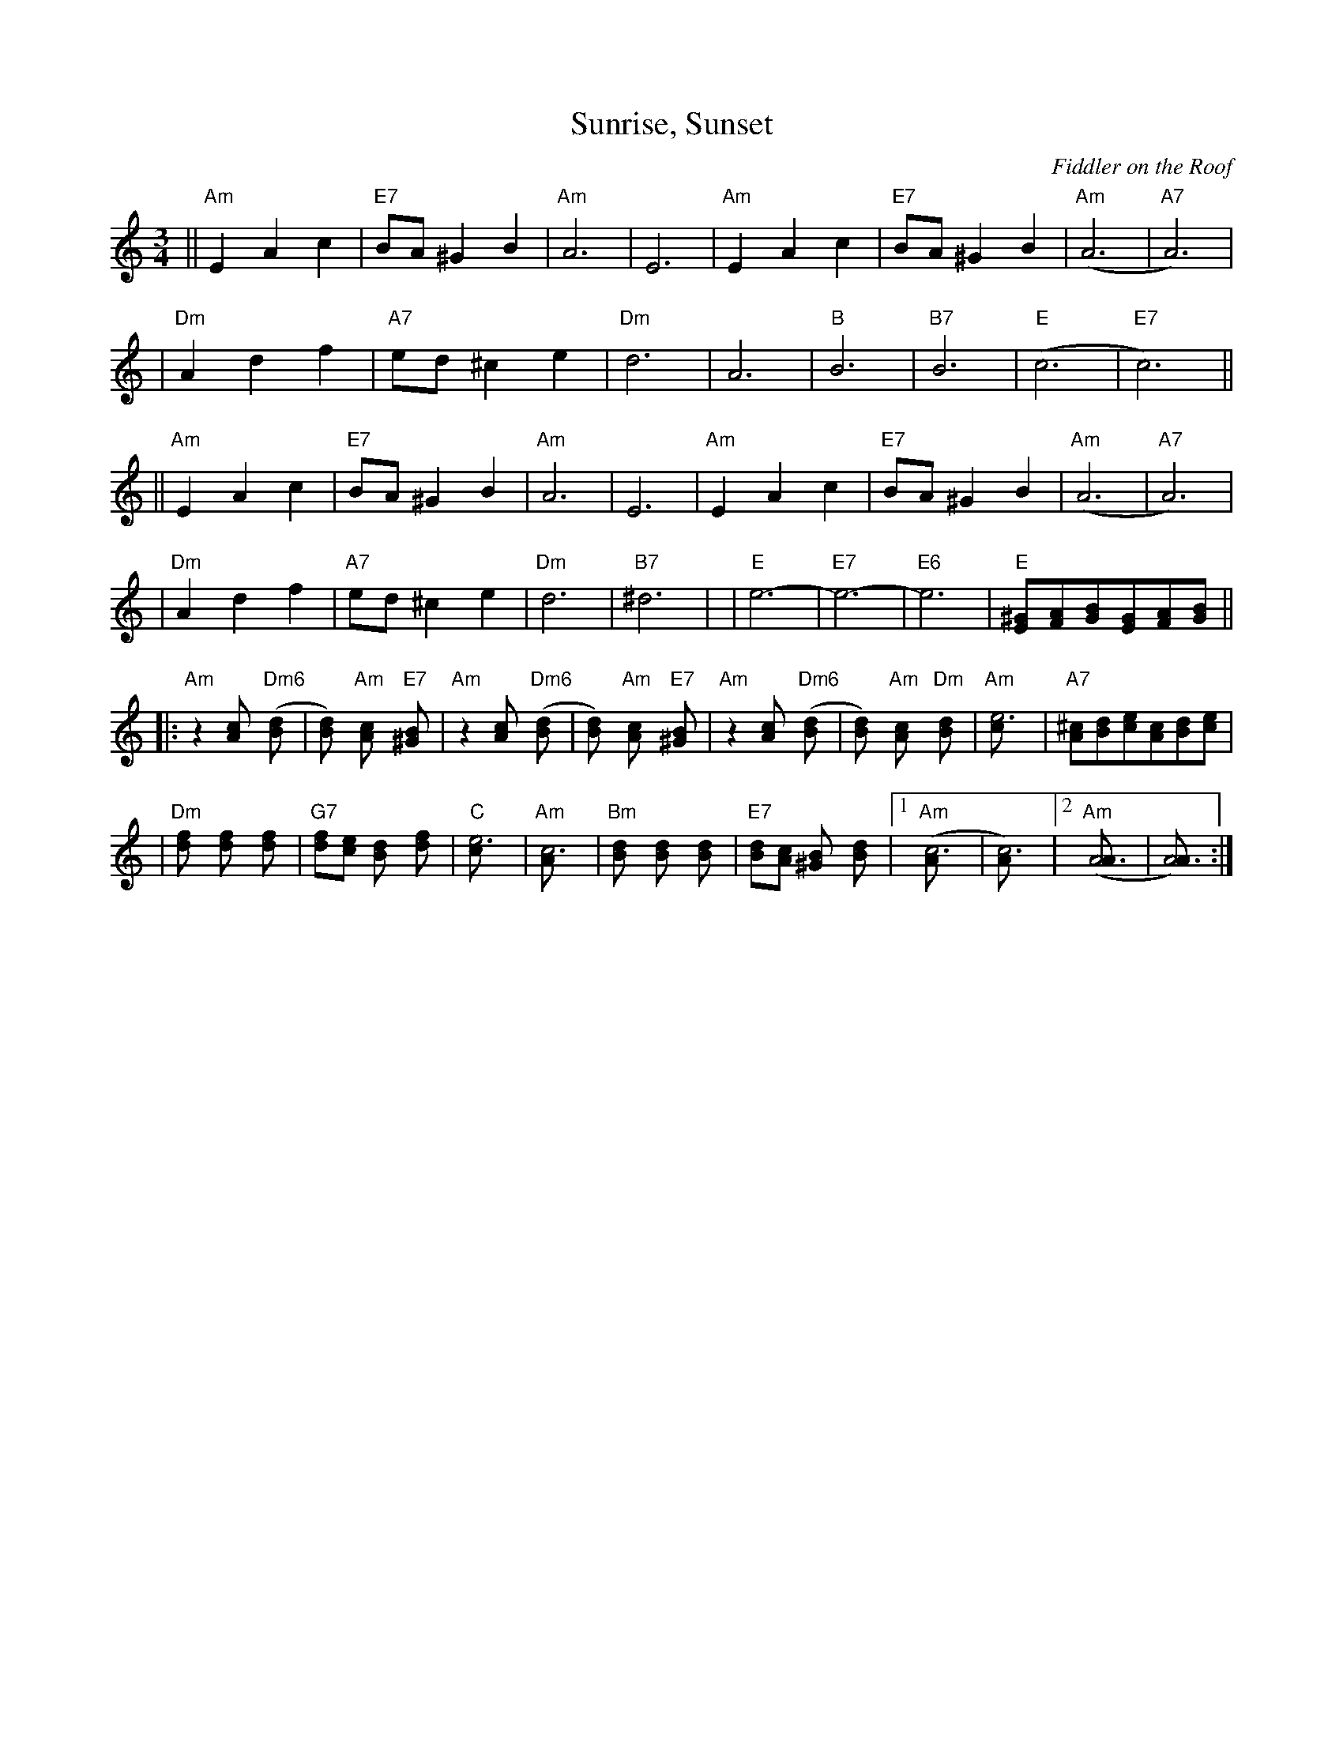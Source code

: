 X:1
T:Sunrise, Sunset
O:Fiddler on the Roof
Z: John Chambers <jc:trillian.mit.edu>
L:1/8
M:3/4
R:Waltz
K:Am
|| "Am"E2 A2 c2 | "E7"BA ^G2 B2 | "Am"A6 | E6 \
|  "Am"E2 A2 c2 | "E7"BA ^G2 B2 | "Am"(A6 | "A7"A6) |
|  "Dm"A2 d2 f2 | "A7"ed ^c2 e2 | "Dm"d6 | A6 \
|  "B"B6 | "B7"B6 | "E"(c6 | "E7"c6) ||
|| "Am"E2 A2 c2 | "E7"BA ^G2 B2 | "Am"A6 | E6 \
|  "Am"E2 A2 c2 | "E7"BA ^G2 B2 | "Am"(A6 | "A7"A6) |
|  "Dm"A2 d2 f2 | "A7"ed ^c2 e2 | "Dm"d6 | "B7"^d6  | \
|  "E"e6- | "E7"e6- | "E6"e6 | "E"[^GE][AF][BG][GE][AF][BG] ||
|: "Am"z2 [c2A] "Dm6"([d2B] | [d2B]) "Am"[c2A] "E7"[B2^G] \
|  "Am"z2 [c2A] "Dm6"([d2B] | [d2B]) "Am"[c2A] "E7"[B2^G] \
|  "Am"z2 [c2A] "Dm6"([d2B] | [d2B]) "Am"[c2A] "Dm"[d2B] \
|  "Am"[e6c] | "A7"[^cA][dB][ec][cA][dB][ec] |
|  "Dm"[f2d] [f2d] [f2d] | "G7"[fd][ec] [d2B] [f2d] | "C"[e6c] | "Am"[c6A] \
|  "Bm"[d2B] [d2B] [d2B] | "E7"[dB][cA] [B2^G] [d2B] |1 "Am"([c6A] | [c6A]) |2 "Am"([A6A] | [A6A]) :|

